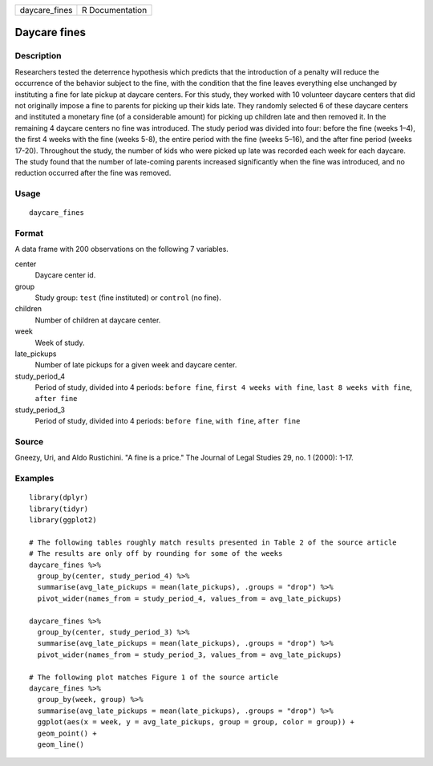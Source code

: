============= ===============
daycare_fines R Documentation
============= ===============

Daycare fines
-------------

Description
~~~~~~~~~~~

Researchers tested the deterrence hypothesis which predicts that the
introduction of a penalty will reduce the occurrence of the behavior
subject to the fine, with the condition that the fine leaves everything
else unchanged by instituting a fine for late pickup at daycare centers.
For this study, they worked with 10 volunteer daycare centers that did
not originally impose a fine to parents for picking up their kids late.
They randomly selected 6 of these daycare centers and instituted a
monetary fine (of a considerable amount) for picking up children late
and then removed it. In the remaining 4 daycare centers no fine was
introduced. The study period was divided into four: before the fine
(weeks 1–4), the first 4 weeks with the fine (weeks 5-8), the entire
period with the fine (weeks 5–16), and the after fine period (weeks
17-20). Throughout the study, the number of kids who were picked up late
was recorded each week for each daycare. The study found that the number
of late-coming parents increased significantly when the fine was
introduced, and no reduction occurred after the fine was removed.

Usage
~~~~~

::

   daycare_fines

Format
~~~~~~

A data frame with 200 observations on the following 7 variables.

center
   Daycare center id.

group
   Study group: ``test`` (fine instituted) or ``control`` (no fine).

children
   Number of children at daycare center.

week
   Week of study.

late_pickups
   Number of late pickups for a given week and daycare center.

study_period_4
   Period of study, divided into 4 periods: ``before fine``,
   ``first 4 weeks with fine``, ``last 8 weeks with fine``,
   ``after fine``

study_period_3
   Period of study, divided into 4 periods: ``before fine``,
   ``with fine``, ``after fine``

Source
~~~~~~

Gneezy, Uri, and Aldo Rustichini. "A fine is a price." The Journal of
Legal Studies 29, no. 1 (2000): 1-17.

Examples
~~~~~~~~

::


   library(dplyr)
   library(tidyr)
   library(ggplot2)

   # The following tables roughly match results presented in Table 2 of the source article
   # The results are only off by rounding for some of the weeks
   daycare_fines %>%
     group_by(center, study_period_4) %>%
     summarise(avg_late_pickups = mean(late_pickups), .groups = "drop") %>%
     pivot_wider(names_from = study_period_4, values_from = avg_late_pickups)

   daycare_fines %>%
     group_by(center, study_period_3) %>%
     summarise(avg_late_pickups = mean(late_pickups), .groups = "drop") %>%
     pivot_wider(names_from = study_period_3, values_from = avg_late_pickups)

   # The following plot matches Figure 1 of the source article
   daycare_fines %>%
     group_by(week, group) %>%
     summarise(avg_late_pickups = mean(late_pickups), .groups = "drop") %>%
     ggplot(aes(x = week, y = avg_late_pickups, group = group, color = group)) +
     geom_point() +
     geom_line()
